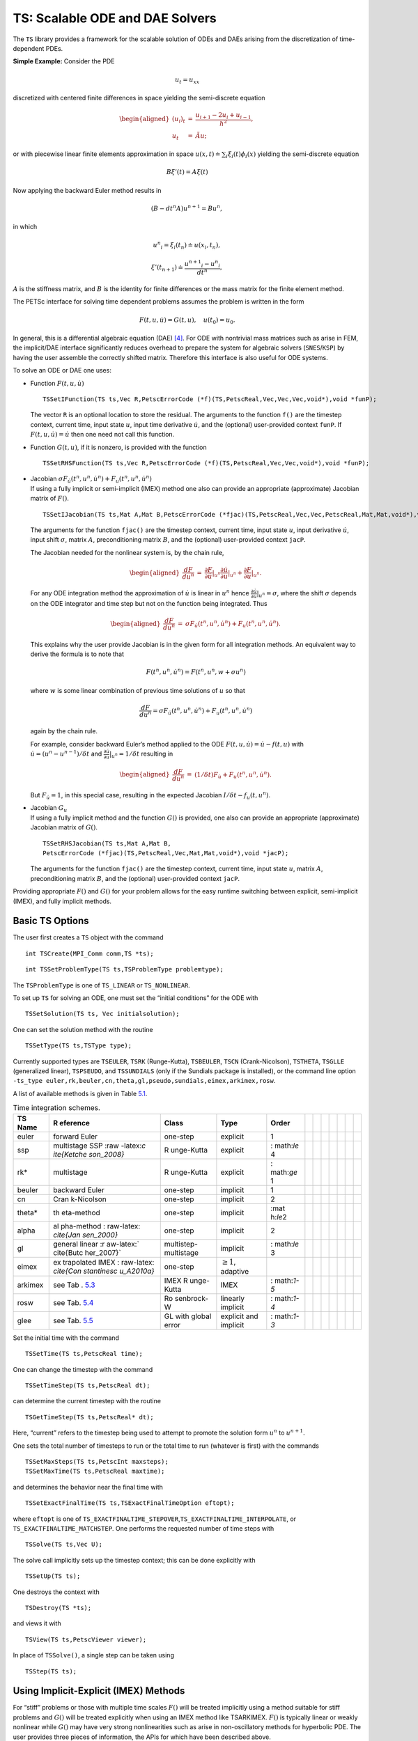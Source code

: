 .. _chapter_ts:

TS: Scalable ODE and DAE Solvers
--------------------------------

The ``TS`` library provides a framework for the scalable solution of
ODEs and DAEs arising from the discretization of time-dependent PDEs.

**Simple Example:** Consider the PDE

.. math:: u_t = u_{xx}

discretized with centered finite differences in space yielding the
semi-discrete equation

.. math::

   \begin{aligned}
             (u_i)_t & =  & \frac{u_{i+1} - 2 u_{i} + u_{i-1}}{h^2}, \\
              u_t      &  = & \tilde{A} u;\end{aligned}

or with piecewise linear finite elements approximation in space
:math:`u(x,t) \doteq \sum_i \xi_i(t) \phi_i(x)` yielding the
semi-discrete equation

.. math:: B {\xi}'(t) = A \xi(t)

Now applying the backward Euler method results in

.. math:: ( B - dt^n A  ) u^{n+1} = B u^n,

in which

.. math:: {u^n}_i = \xi_i(t_n) \doteq u(x_i,t_n),

.. math:: {\xi}'(t_{n+1}) \doteq \frac{{u^{n+1}}_i - {u^{n}}_i }{dt^{n}},

:math:`A` is the stiffness matrix, and :math:`B` is the identity for
finite differences or the mass matrix for the finite element method.

The PETSc interface for solving time dependent problems assumes the
problem is written in the form

.. math:: F(t,u,\dot{u}) = G(t,u), \quad u(t_0) = u_0.

In general, this is a differential algebraic equation (DAE)  [4]_. For
ODE with nontrivial mass matrices such as arise in FEM, the implicit/DAE
interface significantly reduces overhead to prepare the system for
algebraic solvers (``SNES``/``KSP``) by having the user assemble the
correctly shifted matrix. Therefore this interface is also useful for
ODE systems.

To solve an ODE or DAE one uses:

-  Function :math:`F(t,u,\dot{u})`

   ::

      TSSetIFunction(TS ts,Vec R,PetscErrorCode (*f)(TS,PetscReal,Vec,Vec,Vec,void*),void *funP);

   The vector ``R`` is an optional location to store the residual. The
   arguments to the function ``f()`` are the timestep context, current
   time, input state :math:`u`, input time derivative :math:`\dot{u}`,
   and the (optional) user-provided context ``funP``. If
   :math:`F(t,u,\dot{u}) = \dot{u}` then one need not call this
   function.

-  Function :math:`G(t,u)`, if it is nonzero, is provided with the
   function

   ::

      TSSetRHSFunction(TS ts,Vec R,PetscErrorCode (*f)(TS,PetscReal,Vec,Vec,void*),void *funP);

-  | Jacobian
     :math:`\sigma F_{\dot{u}}(t^n,u^n,\dot{u}^n) + F_u(t^n,u^n,\dot{u}^n)`
   | If using a fully implicit or semi-implicit (IMEX) method one also
     can provide an appropriate (approximate) Jacobian matrix of
     :math:`F()`.

   ::

      TSSetIJacobian(TS ts,Mat A,Mat B,PetscErrorCode (*fjac)(TS,PetscReal,Vec,Vec,PetscReal,Mat,Mat,void*),void *jacP);

   The arguments for the function ``fjac()`` are the timestep context,
   current time, input state :math:`u`, input derivative
   :math:`\dot{u}`, input shift :math:`\sigma`, matrix :math:`A`,
   preconditioning matrix :math:`B`, and the (optional) user-provided
   context ``jacP``.

   The Jacobian needed for the nonlinear system is, by the chain rule,

   .. math::

      \begin{aligned}
          \frac{d F}{d u^n} &  = &  \frac{\partial F}{\partial \dot{u}}|_{u^n} \frac{\partial \dot{u}}{\partial u}|_{u^n} + \frac{\partial F}{\partial u}|_{u^n}.\end{aligned}

   For any ODE integration method the approximation of :math:`\dot{u}`
   is linear in :math:`u^n` hence
   :math:`\frac{\partial \dot{u}}{\partial u}|_{u^n} = \sigma`, where
   the shift :math:`\sigma` depends on the ODE integrator and time step
   but not on the function being integrated. Thus

   .. math::

      \begin{aligned}
          \frac{d F}{d u^n} &  = &    \sigma F_{\dot{u}}(t^n,u^n,\dot{u}^n) + F_u(t^n,u^n,\dot{u}^n).\end{aligned}

   This explains why the user provide Jacobian is in the given form for
   all integration methods. An equivalent way to derive the formula is
   to note that

   .. math:: F(t^n,u^n,\dot{u}^n) = F(t^n,u^n,w+\sigma*u^n)

   where :math:`w` is some linear combination of previous time solutions
   of :math:`u` so that

   .. math:: \frac{d F}{d u^n} = \sigma F_{\dot{u}}(t^n,u^n,\dot{u}^n) + F_u(t^n,u^n,\dot{u}^n)

   again by the chain rule.

   For example, consider backward Euler’s method applied to the ODE
   :math:`F(t, u, \dot{u}) = \dot{u} - f(t, u)` with
   :math:`\dot{u} = (u^n - u^{n-1})/\delta t` and
   :math:`\frac{\partial \dot{u}}{\partial u}|_{u^n} = 1/\delta t`
   resulting in

   .. math::

      \begin{aligned}
          \frac{d F}{d u^n} & = &   (1/\delta t)F_{\dot{u}} + F_u(t^n,u^n,\dot{u}^n).\end{aligned}

   But :math:`F_{\dot{u}} = 1`, in this special case, resulting in the
   expected Jacobian :math:`I/\delta t - f_u(t,u^n)`.

-  | Jacobian :math:`G_u`
   | If using a fully implicit method and the function :math:`G()` is
     provided, one also can provide an appropriate (approximate)
     Jacobian matrix of :math:`G()`.

   ::

      TSSetRHSJacobian(TS ts,Mat A,Mat B,
      PetscErrorCode (*fjac)(TS,PetscReal,Vec,Mat,Mat,void*),void *jacP);

   The arguments for the function ``fjac()`` are the timestep context,
   current time, input state :math:`u`, matrix :math:`A`,
   preconditioning matrix :math:`B`, and the (optional) user-provided
   context ``jacP``.

Providing appropriate :math:`F()` and :math:`G()` for your problem
allows for the easy runtime switching between explicit, semi-implicit
(IMEX), and fully implicit methods.

Basic TS Options
~~~~~~~~~~~~~~~~

The user first creates a ``TS`` object with the command

::

   int TSCreate(MPI_Comm comm,TS *ts);

::

   int TSSetProblemType(TS ts,TSProblemType problemtype);

The ``TSProblemType`` is one of ``TS_LINEAR`` or ``TS_NONLINEAR``.

To set up ``TS`` for solving an ODE, one must set the “initial
conditions” for the ODE with

::

   TSSetSolution(TS ts, Vec initialsolution);

One can set the solution method with the routine

::

   TSSetType(TS ts,TSType type);

| Currently supported types are ``TSEULER``, ``TSRK`` (Runge-Kutta),
  ``TSBEULER``, ``TSCN`` (Crank-Nicolson), ``TSTHETA``, ``TSGLLE``
  (generalized linear), ``TSPSEUDO``, and ``TSSUNDIALS`` (only if the
  Sundials package is installed), or the command line option
| ``-ts_type euler,rk,beuler,cn,theta,gl,pseudo,sundials,eimex,arkimex,rosw``.

A list of available methods is given in Table `5.1 <#tab_TSPET>`__.

.. container::
   :name: tab_TSPET

   .. table:: Time integration schemes.

      +------------+------------+------------+------------+------------+---+---+---+---+---+---+---+
      | **TS       | **R        | **Class**  | **Type**   | **Order**  |   |   |   |   |   |   |   |
      | Name**     | eference** |            |            |            |   |   |   |   |   |   |   |
      +============+============+============+============+============+===+===+===+===+===+===+===+
      | euler      | forward    | one-step   | explicit   | 1          |   |   |   |   |   |   |   |
      |            | Euler      |            |            |            |   |   |   |   |   |   |   |
      +------------+------------+------------+------------+------------+---+---+---+---+---+---+---+
      | ssp        | multistage | R          | explicit   | :          |   |   |   |   |   |   |   |
      |            | SSP        | unge-Kutta |            | math:`\le` |   |   |   |   |   |   |   |
      |            | :raw       |            |            | 4          |   |   |   |   |   |   |   |
      |            | -latex:`\c |            |            |            |   |   |   |   |   |   |   |
      |            | ite{Ketche |            |            |            |   |   |   |   |   |   |   |
      |            | son_2008}` |            |            |            |   |   |   |   |   |   |   |
      +------------+------------+------------+------------+------------+---+---+---+---+---+---+---+
      | rk\*       | multistage | R          | explicit   | :          |   |   |   |   |   |   |   |
      |            |            | unge-Kutta |            | math:`\ge` |   |   |   |   |   |   |   |
      |            |            |            |            | 1          |   |   |   |   |   |   |   |
      +------------+------------+------------+------------+------------+---+---+---+---+---+---+---+
      | beuler     | backward   | one-step   | implicit   | 1          |   |   |   |   |   |   |   |
      |            | Euler      |            |            |            |   |   |   |   |   |   |   |
      +------------+------------+------------+------------+------------+---+---+---+---+---+---+---+
      | cn         | Cran       | one-step   | implicit   | 2          |   |   |   |   |   |   |   |
      |            | k-Nicolson |            |            |            |   |   |   |   |   |   |   |
      +------------+------------+------------+------------+------------+---+---+---+---+---+---+---+
      | theta\*    | th         | one-step   | implicit   | :mat       |   |   |   |   |   |   |   |
      |            | eta-method |            |            | h:`\le`\ 2 |   |   |   |   |   |   |   |
      +------------+------------+------------+------------+------------+---+---+---+---+---+---+---+
      | alpha      | al         | one-step   | implicit   | 2          |   |   |   |   |   |   |   |
      |            | pha-method |            |            |            |   |   |   |   |   |   |   |
      |            | :          |            |            |            |   |   |   |   |   |   |   |
      |            | raw-latex: |            |            |            |   |   |   |   |   |   |   |
      |            | `\cite{Jan |            |            |            |   |   |   |   |   |   |   |
      |            | sen_2000}` |            |            |            |   |   |   |   |   |   |   |
      +------------+------------+------------+------------+------------+---+---+---+---+---+---+---+
      | gl         | general    | multistep- | implicit   | :          |   |   |   |   |   |   |   |
      |            | linear     | multistage |            | math:`\le` |   |   |   |   |   |   |   |
      |            | :r         |            |            | 3          |   |   |   |   |   |   |   |
      |            | aw-latex:` |            |            |            |   |   |   |   |   |   |   |
      |            | \cite{Butc |            |            |            |   |   |   |   |   |   |   |
      |            | her_2007}` |            |            |            |   |   |   |   |   |   |   |
      +------------+------------+------------+------------+------------+---+---+---+---+---+---+---+
      | eimex      | ex         | one-step   | :math:`\ge |            |   |   |   |   |   |   |   |
      |            | trapolated |            | 1`,        |            |   |   |   |   |   |   |   |
      |            | IMEX       |            | adaptive   |            |   |   |   |   |   |   |   |
      |            | :          |            |            |            |   |   |   |   |   |   |   |
      |            | raw-latex: |            |            |            |   |   |   |   |   |   |   |
      |            | `\cite{Con |            |            |            |   |   |   |   |   |   |   |
      |            | stantinesc |            |            |            |   |   |   |   |   |   |   |
      |            | u_A2010a}` |            |            |            |   |   |   |   |   |   |   |
      +------------+------------+------------+------------+------------+---+---+---+---+---+---+---+
      | arkimex    | see        | IMEX       | IMEX       | :          |   |   |   |   |   |   |   |
      |            | Tab        | R          |            | math:`1-5` |   |   |   |   |   |   |   |
      |            | . `5.3 <#t | unge-Kutta |            |            |   |   |   |   |   |   |   |
      |            | ab_IMEX_RK |            |            |            |   |   |   |   |   |   |   |
      |            | _PETSc>`__ |            |            |            |   |   |   |   |   |   |   |
      +------------+------------+------------+------------+------------+---+---+---+---+---+---+---+
      | rosw       | see        | Ro         | linearly   | :          |   |   |   |   |   |   |   |
      |            | Tab.       | senbrock-W | implicit   | math:`1-4` |   |   |   |   |   |   |   |
      |            | `5.4 <#tab |            |            |            |   |   |   |   |   |   |   |
      |            | _IMEX_RosW |            |            |            |   |   |   |   |   |   |   |
      |            | _PETSc>`__ |            |            |            |   |   |   |   |   |   |   |
      +------------+------------+------------+------------+------------+---+---+---+---+---+---+---+
      | glee       | see        | GL with    | explicit   | :          |   |   |   |   |   |   |   |
      |            | Tab.       | global     | and        | math:`1-3` |   |   |   |   |   |   |   |
      |            | `5.5 <#tab | error      | implicit   |            |   |   |   |   |   |   |   |
      |            | _IMEX_GLEE |            |            |            |   |   |   |   |   |   |   |
      |            | _PETSc>`__ |            |            |            |   |   |   |   |   |   |   |
      +------------+------------+------------+------------+------------+---+---+---+---+---+---+---+

Set the initial time with the command

::

   TSSetTime(TS ts,PetscReal time);

One can change the timestep with the command

::

   TSSetTimeStep(TS ts,PetscReal dt);

can determine the current timestep with the routine

::

   TSGetTimeStep(TS ts,PetscReal* dt);

Here, “current” refers to the timestep being used to attempt to promote
the solution form :math:`u^n` to :math:`u^{n+1}.`

One sets the total number of timesteps to run or the total time to run
(whatever is first) with the commands

::

   TSSetMaxSteps(TS ts,PetscInt maxsteps);
   TSSetMaxTime(TS ts,PetscReal maxtime);

and determines the behavior near the final time with

::

   TSSetExactFinalTime(TS ts,TSExactFinalTimeOption eftopt);

where ``eftopt`` is one of
``TS_EXACTFINALTIME_STEPOVER``,\ ``TS_EXACTFINALTIME_INTERPOLATE``, or
``TS_EXACTFINALTIME_MATCHSTEP``. One performs the requested number of
time steps with

::

   TSSolve(TS ts,Vec U);

The solve call implicitly sets up the timestep context; this can be done
explicitly with

::

   TSSetUp(TS ts);

One destroys the context with

::

   TSDestroy(TS *ts);

and views it with

::

   TSView(TS ts,PetscViewer viewer);

In place of ``TSSolve()``, a single step can be taken using

::

   TSStep(TS ts);

.. _sec_imex:

Using Implicit-Explicit (IMEX) Methods
~~~~~~~~~~~~~~~~~~~~~~~~~~~~~~~~~~~~~~

For “stiff” problems or those with multiple time scales :math:`F()` will
be treated implicitly using a method suitable for stiff problems and
:math:`G()` will be treated explicitly when using an IMEX method like
TSARKIMEX. :math:`F()` is typically linear or weakly nonlinear while
:math:`G()` may have very strong nonlinearities such as arise in
non-oscillatory methods for hyperbolic PDE. The user provides three
pieces of information, the APIs for which have been described above.

-  “Slow” part :math:`G(t,u)` using ``TSSetRHSFunction()``.

-  “Stiff” part :math:`F(t,u,\dot u)` using ``TSSetIFunction()``.

-  Jacobian :math:`F_u + \sigma F_{\dot u}` using ``TSSetIJacobian()``.

The user needs to set ``TSSetEquationType()`` to ``TS_EQ_IMPLICIT`` or
higher if the problem is implicit; e.g.,
:math:`F(t,u,\dot u) = M \dot u - f(t,u)`, where :math:`M` is not the
identity matrix:

-  the problem is an implicit ODE (defined implicitly through
   ``TSSetIFunction()``) or

-  a DAE is being solved.

An IMEX problem representation can be made implicit by setting
``TSARKIMEXSetFullyImplicit()``.

Some use-case examples for ``TSARKIMEX`` are listed in Table
`5.2 <#tab_DE_forms>`__ and a list of methods with a summary of their
properties is given in Table `5.3 <#tab_IMEX_RK_PETSc>`__.

.. container::
   :name: tab_DE_forms

   .. table:: [tab_DE_forms]In PETSc, DAEs and ODEs are formulated as
   :math:`F(t,y,\dot{y})=G(t,y)`, where :math:`F()` is meant to be
   integrated implicitly and :math:`G()` explicitly. An IMEX formulation
   such as :math:`M\dot{y}=g(t,y)+f(t,y)` requires the user to provide
   :math:`M^{-1} g(t,y)` or solve :math:`g(t,y) - M x=0` in place of
   :math:`G(t,u)`. General cases such as :math:`F(t,y,\dot{y})=G(t,y)`
   are not amenable to IMEX Runge-Kutta, but can be solved by using
   fully implicit methods.

      +----------------------+----------------------+----------------------+
      | :m                   | nonstiff ODE         | :math:`F(t,y,        |
      | ath:`\dot{y}=g(t,y)` |                      | \dot{y}) = \dot{y}`, |
      |                      |                      | :                    |
      |                      |                      | math:`G(t,y)=g(t,y)` |
      +----------------------+----------------------+----------------------+
      | :m                   | stiff ODE            | :                    |
      | ath:`\dot{y}=f(t,y)` |                      | math:`F(t,y,\dot{y}) |
      |                      |                      |  =  \dot{y}-f(t,y)`, |
      |                      |                      | :math:`G(t,y)=0`     |
      +----------------------+----------------------+----------------------+
      | :mat                 | stiff ODE with mass  | :m                   |
      | h:`M \dot{y}=f(t,y)` | matrix               | ath:`F(t,y,\dot{y})  |
      |                      |                      | = M \dot{y}-f(t,y)`, |
      |                      |                      | :math:`G(t,y)=0`     |
      +----------------------+----------------------+----------------------+
      | :math:               | nonstiff ODE with    | :math:`F(t,y,\do     |
      | `M \dot{y} = g(t,y)` | mass matrix          | t{y}) = \dot{y}, G(t |
      |                      |                      | ,y) = M^{-1} g(t,y)` |
      +----------------------+----------------------+----------------------+
      | :math:`\d            | stiff-nonstiff ODE   | :math:`F(t,y,\dot{y} |
      | ot{y}=g(t,y)+f(t,y)` |                      | ) = \dot{y}-f(t,y)`, |
      |                      |                      | :                    |
      |                      |                      | math:`G(t,y)=g(t,y)` |
      +----------------------+----------------------+----------------------+
      | :math:`M\d           | stiff-nonstiff ODE   | :m                   |
      | ot{y}=g(t,y)+f(t,y)` | with mass matrix     | ath:`F(t,y,\dot{y})  |
      |                      |                      | = M \dot{y}-f(t,y)`, |
      |                      |                      | :math:`              |
      |                      |                      | G(t,y)=M^{-1}g(t,y)` |
      +----------------------+----------------------+----------------------+
      | :mat                 | implicit ODE/DAE     | :math:`F(t,y,\dot{y} |
      | h:`f(t,y,\dot{y})=0` |                      | ) = f(t,y,\dot{y})`, |
      |                      |                      | :math:`G(t,y) = 0`;  |
      |                      |                      | the user needs to    |
      |                      |                      | set                  |
      |                      |                      | ``T                  |
      |                      |                      | SSetEquationType()`` |
      |                      |                      | to                   |
      |                      |                      | ``TS_EQ_IMPLICIT``   |
      |                      |                      | or higher            |
      +----------------------+----------------------+----------------------+

.. container::
   :name: tab_IMEX_RK_PETSc

   .. table:: [tab_IMEX_RK_PETSc] List of the currently available IMEX
   Runge-Kutta schemes. For each method we listed the
   ``-ts_arkimex_type`` name, the reference, the total number of
   stages/implicit stages, the order/stage-order, the implicit stability
   properties, stiff accuracy (SA), the existence of an embedded scheme,
   and dense output.

      +--------+--------+--------+--------+--------+--------+--------+--------+--------+---+---+---+
      | **     | *      | **St   | **O    | **IM** | **SA** | **Em   | **D    | **Rem  |   |   |   |
      | Name** | *Refer | ages** | rder** |        |        | bed.** | ense** | arks** |   |   |   |
      |        | ence** |        |        |        |        |        |        |        |   |   |   |
      +--------+--------+--------+--------+--------+--------+--------+--------+--------+---+---+---+
      |        |        | **     | **(st  | **S    |        |        | **Ou   |        |   |   |   |
      |        |        | (IM)** | age)** | tab.** |        |        | tput** |        |   |   |   |
      +--------+--------+--------+--------+--------+--------+--------+--------+--------+---+---+---+
      | a2     | based  | 2(1)   | 2(2)   | A-     | yes    | yes(1) | yes(2) |        |   |   |   |
      |        | on CN  |        |        | Stable |        |        |        |        |   |   |   |
      +--------+--------+--------+--------+--------+--------+--------+--------+--------+---+---+---+
      | l2     | SS     | 2(2)   | 2(1)   | L-     | yes    | yes(1) | yes(2) | SSP,   |   |   |   |
      |        | P2(2,2 |        |        | Stable |        |        |        | SDIRK  |   |   |   |
      |        | ,2):ra |        |        |        |        |        |        |        |   |   |   |
      |        | w-late |        |        |        |        |        |        |        |   |   |   |
      |        | x:`\ci |        |        |        |        |        |        |        |   |   |   |
      |        | te{Par |        |        |        |        |        |        |        |   |   |   |
      |        | eschi_ |        |        |        |        |        |        |        |   |   |   |
      |        | 2005}` |        |        |        |        |        |        |        |   |   |   |
      +--------+--------+--------+--------+--------+--------+--------+--------+--------+---+---+---+
      | ars122 | A      | 2(1)   | 3(1)   | A-     | yes    | yes(1) | yes(2) |        |   |   |   |
      |        | RS122, |        |        | Stable |        |        |        |        |   |   |   |
      |        | :      |        |        |        |        |        |        |        |   |   |   |
      |        | raw-la |        |        |        |        |        |        |        |   |   |   |
      |        | tex:`\ |        |        |        |        |        |        |        |   |   |   |
      |        | cite{A |        |        |        |        |        |        |        |   |   |   |
      |        | scher_ |        |        |        |        |        |        |        |   |   |   |
      |        | 1997}` |        |        |        |        |        |        |        |   |   |   |
      +--------+--------+--------+--------+--------+--------+--------+--------+--------+---+---+---+
      | 2c     | :r     | 3(2)   | 2(2)   | L-     | yes    | yes(1) | yes(2) | SDIRK  |   |   |   |
      |        | aw-lat |        |        | Stable |        |        |        |        |   |   |   |
      |        | ex:`\c |        |        |        |        |        |        |        |   |   |   |
      |        | ite{Gi |        |        |        |        |        |        |        |   |   |   |
      |        | raldo_ |        |        |        |        |        |        |        |   |   |   |
      |        | 2013}` |        |        |        |        |        |        |        |   |   |   |
      +--------+--------+--------+--------+--------+--------+--------+--------+--------+---+---+---+
      | 2d     | :r     | 3(2)   | 2(2)   | L-     | yes    | yes(1) | yes(2) | SDIRK  |   |   |   |
      |        | aw-lat |        |        | Stable |        |        |        |        |   |   |   |
      |        | ex:`\c |        |        |        |        |        |        |        |   |   |   |
      |        | ite{Gi |        |        |        |        |        |        |        |   |   |   |
      |        | raldo_ |        |        |        |        |        |        |        |   |   |   |
      |        | 2013}` |        |        |        |        |        |        |        |   |   |   |
      +--------+--------+--------+--------+--------+--------+--------+--------+--------+---+---+---+
      | 2e     | :r     | 3(2)   | 2(2)   | L-     | yes    | yes(1) | yes(2) | SDIRK  |   |   |   |
      |        | aw-lat |        |        | Stable |        |        |        |        |   |   |   |
      |        | ex:`\c |        |        |        |        |        |        |        |   |   |   |
      |        | ite{Gi |        |        |        |        |        |        |        |   |   |   |
      |        | raldo_ |        |        |        |        |        |        |        |   |   |   |
      |        | 2013}` |        |        |        |        |        |        |        |   |   |   |
      +--------+--------+--------+--------+--------+--------+--------+--------+--------+---+---+---+
      | prssp2 | PRS(   | 3(3)   | 3(1)   | L-     | yes    | no     | no     | SSP,   |   |   |   |
      |        | 3,3,2) |        |        | Stable |        |        |        | no     |   |   |   |
      |        | :ra    |        |        |        |        |        |        | nSDIRK |   |   |   |
      |        | w-late |        |        |        |        |        |        |        |   |   |   |
      |        | x:`\ci |        |        |        |        |        |        |        |   |   |   |
      |        | te{Par |        |        |        |        |        |        |        |   |   |   |
      |        | eschi_ |        |        |        |        |        |        |        |   |   |   |
      |        | 2005}` |        |        |        |        |        |        |        |   |   |   |
      +--------+--------+--------+--------+--------+--------+--------+--------+--------+---+---+---+
      | 3      | :r     | 4(3)   | 3(2)   | L-     | yes    | yes(2) | yes(2) | SDIRK  |   |   |   |
      |        | aw-lat |        |        | Stable |        |        |        |        |   |   |   |
      |        | ex:`\c |        |        |        |        |        |        |        |   |   |   |
      |        | ite{Ke |        |        |        |        |        |        |        |   |   |   |
      |        | nnedy_ |        |        |        |        |        |        |        |   |   |   |
      |        | 2003}` |        |        |        |        |        |        |        |   |   |   |
      +--------+--------+--------+--------+--------+--------+--------+--------+--------+---+---+---+
      | bpr3   | :raw-l | 5(4)   | 3(2)   | L-     | yes    | no     | no     | SDIRK, |   |   |   |
      |        | atex:` |        |        | Stable |        |        |        | DAE-1  |   |   |   |
      |        | \cite{ |        |        |        |        |        |        |        |   |   |   |
      |        | Boscar |        |        |        |        |        |        |        |   |   |   |
      |        | ino_TR |        |        |        |        |        |        |        |   |   |   |
      |        | 2011}` |        |        |        |        |        |        |        |   |   |   |
      +--------+--------+--------+--------+--------+--------+--------+--------+--------+---+---+---+
      | ars443 | :      | 5(4)   | 3(1)   | L-     | yes    | no     | no     | SDIRK  |   |   |   |
      |        | raw-la |        |        | Stable |        |        |        |        |   |   |   |
      |        | tex:`\ |        |        |        |        |        |        |        |   |   |   |
      |        | cite{A |        |        |        |        |        |        |        |   |   |   |
      |        | scher_ |        |        |        |        |        |        |        |   |   |   |
      |        | 1997}` |        |        |        |        |        |        |        |   |   |   |
      +--------+--------+--------+--------+--------+--------+--------+--------+--------+---+---+---+
      | 4      | :r     | 6(5)   | 4(2)   | L-     | yes    | yes(3) | ye     | SDIRK  |   |   |   |
      |        | aw-lat |        |        | Stable |        |        | s(2,3) |        |   |   |   |
      |        | ex:`\c |        |        |        |        |        |        |        |   |   |   |
      |        | ite{Ke |        |        |        |        |        |        |        |   |   |   |
      |        | nnedy_ |        |        |        |        |        |        |        |   |   |   |
      |        | 2003}` |        |        |        |        |        |        |        |   |   |   |
      +--------+--------+--------+--------+--------+--------+--------+--------+--------+---+---+---+
      | 5      | :r     | 8(7)   | 5(2)   | L-     | yes    | yes(4) | yes(3) | SDIRK  |   |   |   |
      |        | aw-lat |        |        | Stable |        |        |        |        |   |   |   |
      |        | ex:`\c |        |        |        |        |        |        |        |   |   |   |
      |        | ite{Ke |        |        |        |        |        |        |        |   |   |   |
      |        | nnedy_ |        |        |        |        |        |        |        |   |   |   |
      |        | 2003}` |        |        |        |        |        |        |        |   |   |   |
      +--------+--------+--------+--------+--------+--------+--------+--------+--------+---+---+---+

ROSW are linearized implicit Runge-Kutta methods known as Rosenbrock
W-methods. They can accommodate inexact Jacobian matrices in their
formulation. A series of methods are available in PETSc listed in Table
`5.4 <#tab_IMEX_RosW_PETSc>`__.

.. container::
   :name: tab_IMEX_RosW_PETSc

   .. table:: [tab_IMEX_RosW_PETSc]List of the currently available
   Rosenbrock W-schemes. For each method we listed the reference, the
   total number of stages and implicit stages, the scheme order and
   stage-order, the implicit stability properties, stiff accuracy (SA),
   the existence of an embedded scheme, dense output, the capacity to
   use inexact Jacobian matrices (-W), and high order integration of
   differential algebraic equations (PDAE).

      +--------+--------+--------+--------+--------+--------+--------+--------+--------+--------+--------+---+---+---+---+
      | **TS** | *      | **St   | **O    | **IM** | **SA** | **Em   | **D    | **-W** | **     | **Rem  |   |   |   |   |
      |        | *Refer | ages** | rder** |        |        | bed.** | ense** |        | PDAE** | arks** |   |   |   |   |
      |        | ence** |        |        |        |        |        |        |        |        |        |   |   |   |   |
      +--------+--------+--------+--------+--------+--------+--------+--------+--------+--------+--------+---+---+---+---+
      | Name   |        | (IM)   | (      | Stab.  |        |        | Output |        |        |        |   |   |   |   |
      |        |        |        | stage) |        |        |        |        |        |        |        |   |   |   |   |
      +--------+--------+--------+--------+--------+--------+--------+--------+--------+--------+--------+---+---+---+---+
      | theta1 | cla    | 1(1)   | 1(1)   | L-     | -      | -      | -      | -      | -      | -      |   |   |   |   |
      |        | ssical |        |        | Stable |        |        |        |        |        |        |   |   |   |   |
      +--------+--------+--------+--------+--------+--------+--------+--------+--------+--------+--------+---+---+---+---+
      | theta2 | cla    | 1(1)   | 2(2)   | A-     | -      | -      | -      | -      | -      | -      |   |   |   |   |
      |        | ssical |        |        | Stable |        |        |        |        |        |        |   |   |   |   |
      +--------+--------+--------+--------+--------+--------+--------+--------+--------+--------+--------+---+---+---+---+
      | 2m     | Zoltan | 2(2)   | 2(1)   | L-     | No     | Yes(1) | Yes(2) | Yes    | No     | SSP    |   |   |   |   |
      |        |        |        |        | Stable |        |        |        |        |        |        |   |   |   |   |
      +--------+--------+--------+--------+--------+--------+--------+--------+--------+--------+--------+---+---+---+---+
      | 2p     | Zoltan | 2(2)   | 2(1)   | L-     | No     | Yes(1) | Yes(2) | Yes    | No     | SSP    |   |   |   |   |
      |        |        |        |        | Stable |        |        |        |        |        |        |   |   |   |   |
      +--------+--------+--------+--------+--------+--------+--------+--------+--------+--------+--------+---+---+---+---+
      | ra3pw  | :raw-  | 3(3)   | 3(1)   | A-     | No     | Yes    | Yes(2) | No     | Yes(3) | -      |   |   |   |   |
      |        | latex: |        |        | Stable |        |        |        |        |        |        |   |   |   |   |
      |        | `\cite |        |        |        |        |        |        |        |        |        |   |   |   |   |
      |        | {Rang_ |        |        |        |        |        |        |        |        |        |   |   |   |   |
      |        | 2005}` |        |        |        |        |        |        |        |        |        |   |   |   |   |
      +--------+--------+--------+--------+--------+--------+--------+--------+--------+--------+--------+---+---+---+---+
      | r      | :raw-  | 4(4)   | 3(1)   | L-     | Yes    | Yes    | Yes(3) | Yes    | Yes(3) | -      |   |   |   |   |
      | a34pw2 | latex: |        |        | Stable |        |        |        |        |        |        |   |   |   |   |
      |        | `\cite |        |        |        |        |        |        |        |        |        |   |   |   |   |
      |        | {Rang_ |        |        |        |        |        |        |        |        |        |   |   |   |   |
      |        | 2005}` |        |        |        |        |        |        |        |        |        |   |   |   |   |
      +--------+--------+--------+--------+--------+--------+--------+--------+--------+--------+--------+---+---+---+---+
      | rodas3 | :raw-l | 4(4)   | 3(1)   | L-     | Yes    | Yes    | No     | No     | Yes    | -      |   |   |   |   |
      |        | atex:` |        |        | Stable |        |        |        |        |        |        |   |   |   |   |
      |        | \cite{ |        |        |        |        |        |        |        |        |        |   |   |   |   |
      |        | Sandu_ |        |        |        |        |        |        |        |        |        |   |   |   |   |
      |        | 1997}` |        |        |        |        |        |        |        |        |        |   |   |   |   |
      +--------+--------+--------+--------+--------+--------+--------+--------+--------+--------+--------+---+---+---+---+
      | sandu3 | :raw-l | 3(3)   | 3(1)   | L-     | Yes    | Yes    | Yes(2) | No     | No     | -      |   |   |   |   |
      |        | atex:` |        |        | Stable |        |        |        |        |        |        |   |   |   |   |
      |        | \cite{ |        |        |        |        |        |        |        |        |        |   |   |   |   |
      |        | Sandu_ |        |        |        |        |        |        |        |        |        |   |   |   |   |
      |        | 1997}` |        |        |        |        |        |        |        |        |        |   |   |   |   |
      +--------+--------+--------+--------+--------+--------+--------+--------+--------+--------+--------+---+---+---+---+
      | assp   | unpub  | 3(2)   | 3(1)   | A-     | No     | Yes    | Yes(2) | Yes    | No     | SSP    |   |   |   |   |
      | 3p3s1c | lished |        |        | Stable |        |        |        |        |        |        |   |   |   |   |
      +--------+--------+--------+--------+--------+--------+--------+--------+--------+--------+--------+---+---+---+---+
      | lassp  | unpub  | 4(3)   | 3(1)   | L-     | No     | Yes    | Yes(3) | Yes    | No     | SSP    |   |   |   |   |
      | 3p4s2c | lished |        |        | Stable |        |        |        |        |        |        |   |   |   |   |
      +--------+--------+--------+--------+--------+--------+--------+--------+--------+--------+--------+---+---+---+---+
      | lassp  | unpub  | 4(3)   | 3(1)   | L-     | No     | Yes    | Yes(3) | Yes    | No     | SSP    |   |   |   |   |
      | 3p4s2c | lished |        |        | Stable |        |        |        |        |        |        |   |   |   |   |
      +--------+--------+--------+--------+--------+--------+--------+--------+--------+--------+--------+---+---+---+---+
      | ark3   | unpub  | 4(3)   | 3(1)   | L-     | No     | Yes    | Yes(3) | Yes    | No     | I      |   |   |   |   |
      |        | lished |        |        | Stable |        |        |        |        |        | MEX-RK |   |   |   |   |
      +--------+--------+--------+--------+--------+--------+--------+--------+--------+--------+--------+---+---+---+---+

GLEE methods
^^^^^^^^^^^^

In this section, we describe explicit and implicit time stepping methods
with global error estimation that are introduced in
:raw-latex:`\cite{Constantinescu_TR2016b}`. The solution vector for a
GLEE method is either [:math:`y`, :math:`\tilde{y}`] or
[:math:`y`,\ :math:`\varepsilon`], where :math:`y` is the solution,
:math:`\tilde{y}` is the “auxiliary solution,” and :math:`\varepsilon`
is the error. The working vector that ``TSGLEE`` uses is :math:`Y` =
[:math:`y`,\ :math:`\tilde{y}`], or [:math:`y`,\ :math:`\varepsilon`]. A
GLEE method is defined by

-  :math:`(p,r,s)`: (order, steps, and stages),

-  :math:`\gamma`: factor representing the global error ratio,

-  :math:`A, U, B, V`: method coefficients,

-  :math:`S`: starting method to compute the working vector from the
   solution (say at the beginning of time integration) so that
   :math:`Y = Sy`,

-  :math:`F`: finalizing method to compute the solution from the working
   vector,\ :math:`y = FY`.

-  :math:`F_\text{embed}`: coefficients for computing the auxiliary
   solution :math:`\tilde{y}` from the working vector
   (:math:`\tilde{y} = F_\text{embed} Y`),

-  :math:`F_\text{error}`: coefficients to compute the estimated error
   vector from the working vector
   (:math:`\varepsilon = F_\text{error} Y`).

-  :math:`S_\text{error}`: coefficients to initialize the auxiliary
   solution (:math:`\tilde{y}` or :math:`\varepsilon`) from a specified
   error vector (:math:`\varepsilon`). It is currently implemented only
   for :math:`r = 2`. We have :math:`y_\text{aux} =
   S_{error}[0]*\varepsilon + S_\text{error}[1]*y`, where
   :math:`y_\text{aux}` is the 2nd component of the working vector
   :math:`Y`.

The methods can be described in two mathematically equivalent forms:
propagate two components (“:math:`y\tilde{y}` form”) and propagating the
solution and its estimated error (“:math:`y\varepsilon` form”). The two
forms are not explicitly specified in ``TSGLEE``; rather, the specific
values of :math:`B, U, S, F, F_{embed}`, and :math:`F_{error}`
characterize whether the method is in :math:`y\tilde{y}` or
:math:`y\varepsilon` form.

The API used by this ``TS`` method includes:

-  ``TSGetSolutionComponents``: Get all the solution components of the
   working vector

   ::

          ierr = TSGetSolutionComponents(TS,int*,Vec*)

   Call with ``NULL`` as the last argument to get the total number of
   components in the working vector :math:`Y` (this is :math:`r` (not
   :math:`r-1`)), then call to get the :math:`i`-th solution component.

-  ``TSGetAuxSolution``: Returns the auxiliary solution
   :math:`\tilde{y}` (computed as :math:`F_\text{embed} Y`)

   ::

          ierr = TSGetAuxSolution(TS,Vec*)

-  ``TSGetTimeError``: Returns the estimated error vector
   :math:`\varepsilon` (computed as :math:`F_\text{error} Y` if
   :math:`n=0` or restores the error estimate at the end of the previous
   step if :math:`n=-1`)

   ::

          ierr = TSGetTimeError(TS,PetscInt n,Vec*)

-  ``TSSetTimeError``: Initializes the auxiliary solution
   (:math:`\tilde{y}` or :math:`\varepsilon`) for a specified initial
   error.

   ::

          ierr = TSSetTimeError(TS,Vec)

The local error is estimated as :math:`\varepsilon(n+1)-\varepsilon(n)`.
This is to be used in the error control. The error in :math:`y\tilde{y}`
GLEE is
:math:`\varepsilon(n) = \frac{1}{1-\gamma} * (\tilde{y}(n) - y(n))`.

Note that :math:`y` and :math:`\tilde{y}` are reported to ``TSAdapt``
``basic`` (``TSADAPTBASIC``), and thus it computes the local error as
:math:`\varepsilon_{loc} = (\tilde{y} -
y)`. However, the actual local error is :math:`\varepsilon_{loc}
= \varepsilon_{n+1} - \varepsilon_n = \frac{1}{1-\gamma} * [(\tilde{y} -
y)_{n+1} - (\tilde{y} - y)_n]`.

.. container::
   :name: tab_IMEX_GLEE_PETSc

   .. table::  [tab_IMEX_GLEE_PETSc] List of the currently available GL
   schemes with global error estimation introduced in
   :raw-latex:`\cite{Constantinescu_TR2016b}`.

      +---------+---------+---------+---------+---------+---------+---------+
      | **TS**  | **Refe  | **      | **(p    | **:m    | *       | **      |
      |         | rence** | IM/EX** | ,r,s)** | ath:`\g | *Form** | Notes** |
      |         |         |         |         | amma`** |         |         |
      +=========+=========+=========+=========+=========+=========+=========+
      | ``TSG   | ``BE1`` | IM      | 1,3,2   | 0.5     | :math:  | Based   |
      | LEEi1`` |         |         |         |         | `y\vare | on      |
      |         |         |         |         |         | psilon` | b       |
      |         |         |         |         |         |         | ackward |
      |         |         |         |         |         |         | Euler   |
      +---------+---------+---------+---------+---------+---------+---------+
      | ``TSG   | ``23``  | EX      | 2,3,2   | 0       | :math:  |         |
      | LEE23`` |         |         |         |         | `y\vare |         |
      |         |         |         |         |         | psilon` |         |
      +---------+---------+---------+---------+---------+---------+---------+
      | ``TSG   | ``24``  | EX      | 2,4,2   | 0       | :mat    |         |
      | LEE24`` |         |         |         |         | h:`y\ti |         |
      |         |         |         |         |         | lde{y}` |         |
      +---------+---------+---------+---------+---------+---------+---------+
      | ``TSGL  | ``25i`` | EX      | 2,5,2   | 0       | :mat    |         |
      | EE25I`` |         |         |         |         | h:`y\ti |         |
      |         |         |         |         |         | lde{y}` |         |
      +---------+---------+---------+---------+---------+---------+---------+
      | ``TSG   | ``35``  | EX      | 3,5,2   | 0       | :mat    |         |
      | LEE35`` |         |         |         |         | h:`y\ti |         |
      |         |         |         |         |         | lde{y}` |         |
      +---------+---------+---------+---------+---------+---------+---------+
      | ``      | ``e     | EX      | 2,6,2   | 0.25    | :math:  |         |
      | TSGLEEE | xrk2a`` |         |         |         | `y\vare |         |
      | XRK2A`` |         |         |         |         | psilon` |         |
      +---------+---------+---------+---------+---------+---------+---------+
      | ``      | ``r     | EX      | 3,8,2   | 0       | :math:  |         |
      | TSGLEER | k32g1`` |         |         |         | `y\vare |         |
      | K32G1`` |         |         |         |         | psilon` |         |
      +---------+---------+---------+---------+---------+---------+---------+
      | ``T     | ``rk    | EX      | 2,9,2   | 0.25    | :math:  |         |
      | SGLEERK | 285ex`` |         |         |         | `y\vare |         |
      | 285EX`` |         |         |         |         | psilon` |         |
      +---------+---------+---------+---------+---------+---------+---------+

Using fully implicit methods
~~~~~~~~~~~~~~~~~~~~~~~~~~~~

To use a fully implicit method like ``TSTHETA`` or ``TSGL``, either
provide the Jacobian of :math:`F()` (and :math:`G()` if :math:`G()` is
provided) or use a ``DM`` that provides a coloring so the Jacobian can
be computed efficiently via finite differences.

Using the Explicit Runge-Kutta timestepper with variable timesteps
~~~~~~~~~~~~~~~~~~~~~~~~~~~~~~~~~~~~~~~~~~~~~~~~~~~~~~~~~~~~~~~~~~

The explicit Euler and Runge-Kutta methods require the ODE be in the
form

.. math:: \dot{u} = G(u,t).

The user can either call ``TSSetRHSFunction()`` and/or they can call
``TSSetIFunction()`` (so long as the function provided to
``TSSetIFunction()`` is equivalent to :math:`\dot{u} + \tilde{F}(t,u)`)
but the Jacobians need not be provided. [5]_

The Explicit Runge-Kutta timestepper with variable timesteps is an
implementation of the standard Runge-Kutta with an embedded method. The
error in each timestep is calculated using the solutions from the
Runge-Kutta method and its embedded method (the 2-norm of the difference
is used). The default method is the :math:`3`\ rd-order Bogacki-Shampine
method with a :math:`2`\ nd-order embedded method (``TSRK3BS``). Other
available methods are the :math:`5`\ th-order Fehlberg RK scheme with a
:math:`4`\ th-order embedded method (``TSRK5F``), the
:math:`5`\ th-order Dormand-Prince RK scheme with a :math:`4`\ th-order
embedded method (``TSRK5DP``), the :math:`5`\ th-order Bogacki-Shampine
RK scheme with a :math:`4`\ th-order embedded method (``TSRK5BS``, and
the :math:`6`\ th-, :math:`7`\ th, and :math:`8`\ th-order robust Verner
RK schemes with a :math:`5`\ th-, :math:`6`\ th, and :math:`7`\ th-order
embedded method, respectively (``TSRK6VR``, ``TSRK7VR``, ``TSRK8VR``).
Variable timesteps cannot be used with RK schemes that do not have an
embedded method (``TSRK1FE`` - :math:`1`\ st-order, :math:`1`-stage
forward Euler, ``TSRK2A`` - :math:`2`\ nd-order, :math:`2`-stage RK
scheme, ``TSRK3`` - :math:`3`\ rd-order, :math:`3`-stage RK scheme,
``TSRK4`` - :math:`4`-th order, :math:`4`-stage RK scheme).

Special Cases
~~~~~~~~~~~~~

-  :math:`\dot{u} = A u.` First compute the matrix :math:`A` then call

   ::

      TSSetProblemType(ts,TS_LINEAR);
      TSSetRHSFunction(ts,NULL,TSComputeRHSFunctionLinear,NULL);
      TSSetRHSJacobian(ts,A,A,TSComputeRHSJacobianConstant,NULL);

   or

   ::

      TSSetProblemType(ts,TS_LINEAR);
      TSSetIFunction(ts,NULL,TSComputeIFunctionLinear,NULL);
      TSSetIJacobian(ts,A,A,TSComputeIJacobianConstant,NULL);

-  :math:`\dot{u} = A(t) u.` Use

   ::

      TSSetProblemType(ts,TS_LINEAR);
      TSSetRHSFunction(ts,NULL,TSComputeRHSFunctionLinear,NULL);
      TSSetRHSJacobian(ts,A,A,YourComputeRHSJacobian, &appctx);

   where ``YourComputeRHSJacobian()`` is a function you provide that
   computes :math:`A` as a function of time. Or use

   ::

      TSSetProblemType(ts,TS_LINEAR);
      TSSetIFunction(ts,NULL,TSComputeIFunctionLinear,NULL);
      TSSetIJacobian(ts,A,A,YourComputeIJacobian, &appctx);

Monitoring and visualizing solutions
~~~~~~~~~~~~~~~~~~~~~~~~~~~~~~~~~~~~

-  ``-ts_monitor`` - prints the time and timestep at each iteration.

-  ``-ts_adapt_monitor`` - prints information about the timestep
   adaption calculation at each iteration.

-  ``-ts_monitor_lg_timestep`` - plots the size of each timestep,
   ``TSMonitorLGTimeStep()``.

-  ``-ts_monitor_lg_solution`` - for ODEs with only a few components
   (not arising from the discretization of a PDE) plots the solution as
   a function of time, ``TSMonitorLGSolution()``.

-  ``-ts_monitor_lg_error`` - for ODEs with only a few components plots
   the error as a function of time, only if ``TSSetSolutionFunction()``
   is provided, ``TSMonitorLGError()``.

-  ``-ts_monitor_draw_solution`` - plots the solution at each iteration,
   ``TSMonitorDrawSolution()``.

-  ``-ts_monitor_draw_error`` - plots the error at each iteration only
   if ``TSSetSolutionFunction()`` is provided,
   ``TSMonitorDrawSolution()``.

-  ``-ts_monitor_solution binary[:filename]`` - saves the solution at
   each iteration to a binary file, ``TSMonitorSolution()``.

-  ``-ts_monitor_solution_vtk <filename-%03D.vts>`` - saves the solution
   at each iteration to a file in vtk format,
   ``TSMonitorSolutionVTK()``.

Error control via variable time-stepping
~~~~~~~~~~~~~~~~~~~~~~~~~~~~~~~~~~~~~~~~

Most of the time stepping methods avaialable in PETSc have an error
estimation and error control mechanism. This mechanism is implemented by
changing the step size in order to maintain user specified absolute and
relative tolerances. The PETSc object responsible with error control is
``TSAdapt``. The available ``TSAdapt`` types are listed in Table
`5.6 <#tab_adaptors>`__.

.. container::
   :name: tab_adaptors

   .. table:: ``TSAdapt``: available adaptors.[tab_adaptors]

      +------------------+-----------+-------------------------------------+
      | ID               | Name      | Notes                               |
      +==================+===========+=====================================+
      | ``TSADAPTNONE``  | ``none``  | no adaptivity                       |
      +------------------+-----------+-------------------------------------+
      | ``TSADAPTBASIC`` | ``basic`` | the default adaptor                 |
      +------------------+-----------+-------------------------------------+
      | ``TSADAPTGLEE``  | ``glee``  | extension of the basic adaptor to   |
      |                  |           | treat :math:`{\rm Tol}_{\rm A}` and |
      |                  |           | :math:`{\rm Tol}_{\rm R}` as        |
      |                  |           | separate criteria. It can also      |
      |                  |           | control global erorrs if the        |
      |                  |           | integrator (e.g., ``TSGLEE``)       |
      |                  |           | provides this information           |
      +------------------+-----------+-------------------------------------+

When using ``TSADAPTBASIC`` (the default), the user typically provides a
desired absolute :math:`{\rm Tol}_{\rm A}` or a relative
:math:`{\rm Tol}_{\rm R}` error tolerance by invoking
``TSSetTolerances()`` or at the command line with options ``-ts_atol``
and ``-ts_rtol``. The error estimate is based on the local truncation
error, so for every step the algorithm verifies that the estimated local
truncation error satisfies the tolerances provided by the user and
computes a new step size to be taken. For multistage methods, the local
truncation is obtained by comparing the solution :math:`y` to a lower
order :math:`\widehat{p}=p-1` approximation, :math:`\widehat{y}`, where
:math:`p` is the order of the method and :math:`\widehat{p}` the order
of :math:`\widehat{y}`.

The adaptive controller at step :math:`n` computes a tolerance level

.. math::

   \begin{aligned}
   Tol_n(i)&=&{\rm Tol}_{\rm A}(i) +  \max(y_n(i),\widehat{y}_n(i)) {\rm Tol}_{\rm R}(i)\,,\end{aligned}

and forms the acceptable error level

.. math::

   \begin{aligned}
   \rm wlte_n&=& \frac{1}{m} \sum_{i=1}^{m}\sqrt{\frac{\left\|y_n(i)
     -\widehat{y}_n(i)\right\|}{Tol(i)}}\,,\end{aligned}

where the errors are computed componentwise, :math:`m` is the dimension
of :math:`y` and ``-ts_adapt_wnormtype`` is ``2`` (default). If
``-ts_adapt_wnormtype`` is ``infinity`` (max norm), then

.. math::

   \begin{aligned}
   \rm wlte_n&=& \max_{1\dots m}\frac{\left\|y_n(i)
     -\widehat{y}_n(i)\right\|}{Tol(i)}\,.\end{aligned}

The error tolerances are satisfied when :math:`\rm wlte\le 1.0`.

The next step size is based on this error estimate, and determined by

.. math::

   \begin{aligned}
     \label{eq:hnew}
    \Delta t_{\rm new}(t)&=&\Delta t_{\rm{old}} \min(\alpha_{\max},
    \max(\alpha_{\min}, \beta (1/\rm wlte)^\frac{1}{\widehat{p}+1}))\,,\end{aligned}

where :math:`\alpha_{\min}=`\ ``-ts_adapt_clip``\ [0] and
:math:`\alpha_{\max}`\ =\ ``-ts_adapt_clip``\ [1] keep the change in
:math:`\Delta t` to within a certain factor, and :math:`\beta<1` is
chosen through ``-ts_adapt_safety`` so that there is some margin to
which the tolerances are satisfied and so that the probability of
rejection is decreased.

This adaptive controller works in the following way. After completing
step :math:`k`, if :math:`\rm wlte_{k+1} \le 1.0`, then the step is
accepted and the next step is modified according to
(`[eq:hnew] <#eq:hnew>`__); otherwise, the step is rejected and retaken
with the step length computed in (`[eq:hnew] <#eq:hnew>`__).

**``TSAdapt`` glee.** ``TSADAPTGLEE`` is an extension of the basic
adaptor to treat :math:`{\rm Tol}_{\rm A}` and :math:`{\rm Tol}_{\rm R}`
as separate criteria. it can also control global errors if the
integrator (e.g., ``TSGLEE``) provides this information.

Handling of discontinuities
~~~~~~~~~~~~~~~~~~~~~~~~~~~

For problems that involve discontinuous right hand sides, one can set an
“event” function :math:`g(t,u)` for PETSc to detect and locate the times
of discontinuities (zeros of :math:`g(t,u)`). Events can be defined
through the event monitoring routine

::

   TSSetEventHandler(TS ts,PetscInt nevents,PetscInt *direction,PetscBool *terminate,PetscErrorCode (*eventhandler)(TS,PetscReal,Vec,PetscScalar*,void* eventP),PetscErrorCode (*postevent)(TS,PetscInt,PetscInt[],PetscReal,Vec,PetscBool,void* eventP),void *eventP);

Here, ``nevents`` denotes the number of events, ``direction`` sets the
type of zero crossing to be detected for an event (+1 for positive
zero-crossing, -1 for negative zero-crossing, and 0 for both),
``terminate`` conveys whether the time-stepping should continue or halt
when an event is located, ``eventmonitor`` is a user- defined routine
that specifies the event description, ``postevent`` is an optional
user-defined routine to take specific actions following an event.

The arguments to ``eventhandler()`` are the timestep context, current
time, input state :math:`u`, array of event function value, and the
(optional) user-provided context ``eventP``.

The arguments to ``postevent()`` routine are the timestep context,
number of events occured, indices of events occured, current time, input
state :math:`u`, a boolean flag indicating forward solve (1) or adjoint
solve (0), and the (optional) user-provided context ``eventP``.

The event monitoring functionality is only available with PETSc’s
implicit time-stepping solvers ``TSTHETA``, ``TSARKIMEX``, and
``TSROSW``.

.. _sec_tchem:

Using TChem from PETSc
~~~~~~~~~~~~~~~~~~~~~~

TChem [6]_ is a package originally developed at Sandia National
Laboratory that can read in CHEMKIN [7]_ data files and compute the
right hand side function and its Jacobian for a reaction ODE system. To
utilize PETSc’s ODE solvers for these systems, first install PETSc with
the additional ``./configure`` option ``--download-tchem``. We currently
provide two examples of its use; one for single cell reaction and one
for an “artificial” one dimensional problem with periodic boundary
conditions and diffusion of all species. The self-explanatory examples
are
```$PETSC_DIR/src/ts/tutorials/extchem.c`` <https://www.mcs.anl.gov/petsc/petsc-current/src/ts/tutorials/extchem.c.html>`__
and
```$PETSC_DIR/src/ts/tutorials/exchemfield.c`` <https://www.mcs.anl.gov/petsc/petsc-current/src/ts/tutorials/exchemfield.c.html>`__.

.. _sec_sundials:

Using Sundials from PETSc
~~~~~~~~~~~~~~~~~~~~~~~~~

Sundials is a parallel ODE solver developed by Hindmarsh et al. at LLNL.
The ``TS`` library provides an interface to use the CVODE component of
Sundials directly from PETSc. (To configure PETSc to use Sundials, see
the installation guide, ``docs/installation/index.htm``.)

To use the Sundials integrators, call

::

   TSSetType(TS ts,TSType TSSUNDIALS);

or use the command line option ``-ts_type`` ``sundials``.

Sundials’ CVODE solver comes with two main integrator families, Adams
and BDF (backward differentiation formula). One can select these with

::

   TSSundialsSetType(TS ts,TSSundialsLmmType [SUNDIALS_ADAMS,SUNDIALS_BDF]);

or the command line option ``-ts_sundials_type <adams,bdf>``. BDF is the
default.

Sundials does not use the ``SNES`` library within PETSc for its
nonlinear solvers, so one cannot change the nonlinear solver options via
``SNES``. Rather, Sundials uses the preconditioners within the ``PC``
package of PETSc, which can be accessed via

::

   TSSundialsGetPC(TS ts,PC *pc);

The user can then directly set preconditioner options; alternatively,
the usual runtime options can be employed via ``-pc_xxx``.

Finally, one can set the Sundials tolerances via

::

   TSSundialsSetTolerance(TS ts,double abs,double rel);

where ``abs`` denotes the absolute tolerance and ``rel`` the relative
tolerance.

Other PETSc-Sundials options include

::

   TSSundialsSetGramSchmidtType(TS ts,TSSundialsGramSchmidtType type);

where ``type`` is either ``SUNDIALS_MODIFIED_GS`` or
``SUNDIALS_UNMODIFIED_GS``. This may be set via the options data base
with ``-ts_sundials_gramschmidt_type <modifed,unmodified>``.

The routine

::

   TSSundialsSetMaxl(TS ts,PetscInt restart);

sets the number of vectors in the Krylov subpspace used by GMRES. This
may be set in the options database with ``-ts_sundials_maxl`` ``maxl``.

.. [4]
   If the matrix :math:`F_{\dot{u}}(t) = \partial F
   / \partial \dot{u}` is nonsingular then it is an ODE and can be
   transformed to the standard explicit form, although this
   transformation may not lead to efficient algorithms.

.. [5]
   PETSc will automatically translate the function provided to the
   appropriate form.

.. [6]
   `bitbucket.org/jedbrown/tchem <https://bitbucket.org/jedbrown/tchem>`__

.. [7]
   `en.wikipedia.org/wiki/CHEMKIN <https://en.wikipedia.org/wiki/CHEMKIN>`__
